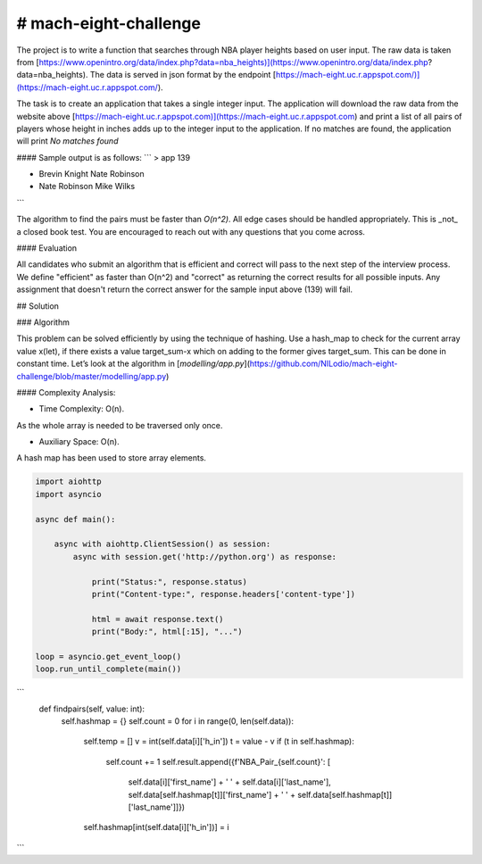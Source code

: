 # mach-eight-challenge
==============================

The project is to write a function that searches through NBA player heights based on user input. The raw data is taken from [https://www.openintro.org/data/index.php?data=nba_heights)](https://www.openintro.org/data/index.php?data=nba_heights).  The data is served in json format by the endpoint [https://mach-eight.uc.r.appspot.com/)](https://mach-eight.uc.r.appspot.com/).

The task is to create an application that takes a single integer input. The application will download the raw data from the website above [https://mach-eight.uc.r.appspot.com)](https://mach-eight.uc.r.appspot.com) and print a list of all pairs of players whose height in inches adds up to the integer input to the application. If no matches are found, the application will print `No matches found`


#### Sample output is as follows:
```
> app 139

- Brevin Knight         Nate Robinson
- Nate Robinson         Mike Wilks
```

The algorithm to find the pairs must be faster than `O(n^2)`. All edge cases
should be handled appropriately. This is _not_ a closed book test. You are
encouraged to reach out with any questions that you come across.

#### Evaluation

All candidates who submit an algorithm that is efficient and correct will pass
to the next step of the interview process. We define "efficient" as faster than
O(n^2) and "correct" as returning the correct results for all possible inputs.
Any assignment that doesn't return the correct answer for the sample input
above (139) will fail.

## Solution

### Algorithm 

This problem can be solved efficiently by using the technique of hashing. Use a hash_map to check for the current array value x(let), if there exists a value target_sum-x which on adding to the former gives target_sum. This can be done in constant time. Let’s look at the algorithm in [`modelling/app.py`](https://github.com/NILodio/mach-eight-challenge/blob/master/modelling/app.py)

#### Complexity Analysis:

- Time Complexity: O(n).

As the whole array is needed to be traversed only once.

- Auxiliary Space: O(n).

A hash map has been used to store array elements.

.. code-block:: python

  import aiohttp
  import asyncio

  async def main():

      async with aiohttp.ClientSession() as session:
          async with session.get('http://python.org') as response:

              print("Status:", response.status)
              print("Content-type:", response.headers['content-type'])

              html = await response.text()
              print("Body:", html[:15], "...")

  loop = asyncio.get_event_loop()
  loop.run_until_complete(main())

```
    def findpairs(self, value: int):
        self.hashmap = {}
        self.count = 0
        for i in range(0, len(self.data)):
            self.temp = []
            v = int(self.data[i]['h_in'])
            t = value - v
            if (t in self.hashmap):
                self.count += 1
                self.result.append({f'NBA_Pair_{self.count}': [
                                   self.data[i]['first_name'] + ' ' + self.data[i]['last_name'], self.data[self.hashmap[t]]['first_name'] + ' ' + self.data[self.hashmap[t]]['last_name']]})
            self.hashmap[int(self.data[i]['h_in'])] = i

```
